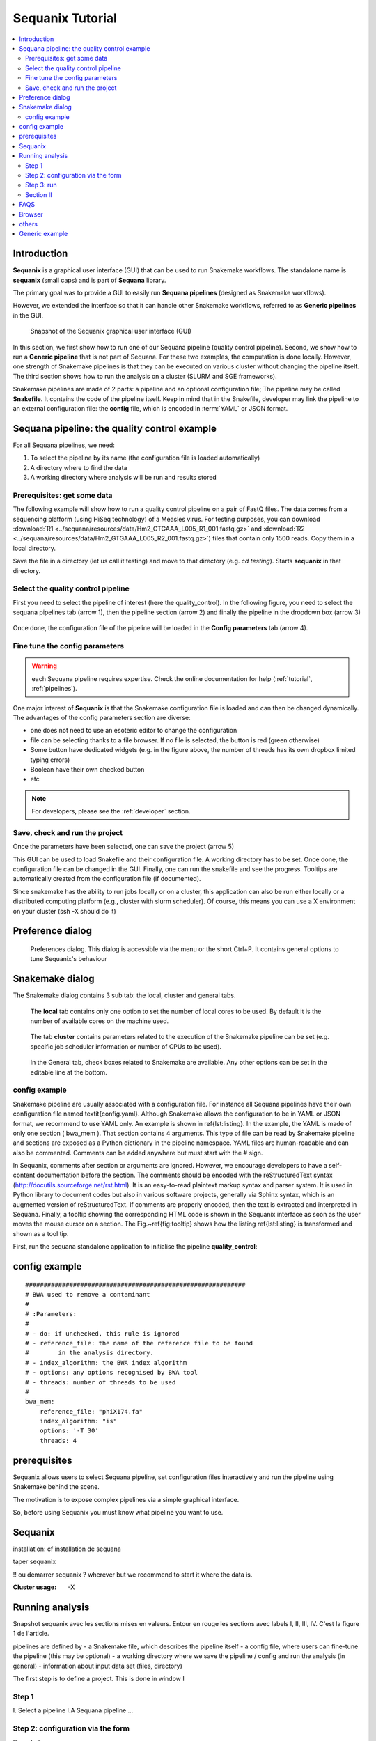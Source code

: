 Sequanix Tutorial
====================

.. contents::
   :local:

Introduction
---------------
**Sequanix** is a graphical user interface (GUI) that can be used to run Snakemake workflows.
The standalone name is **sequanix** (small caps) and is part of **Sequana**
library.

The primary goal was to provide a GUI to easily run **Sequana pipelines** (designed
as Snakemake workflows).

However, we extended the interface so that it can handle other Snakemake
workflows, referred to as **Generic pipelines** in the GUI.


.. figure:: _static/sequanix/sequanix.png
    :width: 80%

    Snapshot of the Sequanix graphical user interface (GUI)

In this section, we first show how to run one of our Sequana pipeline (quality
control pipeline). Second, we show how to run a **Generic pipeline** that is not
part of Sequana. For these two examples, the computation is done locally.
However, one strength of Snakemake pipelines is that they can be executed on
various cluster without changing the pipeline itself. The
third section shows how to run the analysis on a cluster (SLURM and SGE frameworks).


Snakemake pipelines are made of 2 parts: a pipeline and an optional
configuration file; The pipeline may be called **Snakefile**. It contains the code
of the pipeline itself. Keep in mind that
in the Snakefile, developer may link the pipeline to an external configuration
file: the **config** file, which is encoded in :term:`YAML` or JSON format.


Sequana pipeline: the quality control example
----------------------------------------------------

For all Sequana pipelines, we need:

#. To select the pipeline by its name (the configuration file is loaded automatically)
#. A directory where to find the data
#. A working directory where analysis will be run and results stored

Prerequisites: get some data
~~~~~~~~~~~~~~~~~~~~~~~~~~~~~~~~~~

The following example will show how to run a quality control pipeline on a pair of FastQ files. The data comes from a sequencing platform (using HiSeq technology) of a Measles virus. For testing purposes, you can download :download:`R1 <../sequana/resources/data/Hm2_GTGAAA_L005_R1_001.fastq.gz>` and :download:`R2 <../sequana/resources/data/Hm2_GTGAAA_L005_R2_001.fastq.gz>`)
files that contain only 1500 reads. Copy them in a local directory.

Save the file in a directory (let us call it testing) and move to that directory
(e.g. *cd testing*). Starts **sequanix** in that directory.



Select the quality control pipeline
~~~~~~~~~~~~~~~~~~~~~~~~~~~~~~~~~~~~~~~~~~~
First you need to select the pipeline of interest (here the quality_control).
In the following figure, you  need to select the sequana pipelines tab (arrow
1), then the pipeline section (arrow 2) and finally the pipeline in the dropdown
box (arrow 3)

.. figure:: _static/sequanix/sequanix_tuto_qc_selection.png

Once done, the configuration file of the pipeline will be loaded in the **Config
parameters** tab (arrow 4).

Fine tune the config parameters
~~~~~~~~~~~~~~~~~~~~~~~~~~~~~~~~~~~~~

.. warning:: each Sequana pipeline requires expertise. Check the online
   documentation for help (:ref:`tutorial`, :ref:`pipelines`).

One major interest of **Sequanix** is that the Snakemake configuration file is
loaded and can then be changed dynamically. The advantages of the config
parameters section are diverse:

- one does not need to use an esoteric editor to change the configuration
- file can be selecting thanks to a file browser. If no file is selected, the button is red (green otherwise)
- Some button have dedicated widgets (e.g. in the figure above, the number of threads has its own dropbox limited typing errors)
- Boolean have their own checked button
- etc


.. note:: For developers, please see the :ref:`developer` section.

Save, check and run the project
~~~~~~~~~~~~~~~~~~~~~~~~~~~~~~~~~~~~~~~

Once the parameters have been selected, one can save the project (arrow 5)







This GUI can be used to load Snakefile and their configuration file. A
working directory has to be set. Once done, the configuration file can be
changed in the GUI. Finally, one can run the snakefile and see the progress.
Tooltips are automatically created from the configuration file (if
documented).

Since snakemake has the ability to run jobs locally or on a cluster, this
application can also be run either locally or a distributed computing
platform (e.g., cluster with slurm scheduler). Of course, this means you can use a X
environment on your cluster (ssh -X should do it)



Preference dialog
---------------------

.. figure:: _static/sequanix/preferences_dialog.png
   :scale: 80%

   Preferences dialog. This dialog is accessible via the menu or the short Ctrl+P.
   It contains general options to tune Sequanix's behaviour


Snakemake dialog
--------------------

The Snakemake dialog contains 3 sub tab: the local, cluster and general tabs.

.. figure:: _static/sequanix/snakemake_dialog_local.png
    :scale: 80%

    The **local** tab contains only one option to set the number of local cores
    to be used. By default it is the number of available cores on the machine
    used.

.. figure:: _static/sequanix/snakemake_dialog.png
    :scale: 80%

    The tab **cluster** contains parameters related to the execution of the Snakemake pipeline can be set (e.g. specific job scheduler information or number of CPUs to be used). 


.. figure:: _static/sequanix/snakemake_general.png
    :scale: 80%

    In the General tab, check boxes related to Snakemake are available. Any other options can be set in the editable line at the bottom. 


config example
~~~~~~~~~~~~~~~~~~~
Snakemake pipeline are usually associated with a configuration file. For instance all Sequana pipelines have their own configuration file named \textit{config.yaml}.  Although Snakemake allows the configuration to be in YAML or JSON format, we recommend to use YAML only. An example is shown in \ref{lst:listing}. In the example, the YAML is made of only one section ( bwa\_mem ). That section contains 4 arguments. This type of file can be read by Snakemake pipeline and sections are exposed as a Python dictionary in the pipeline namespace. YAML files are human-readable and can also be commented. Comments can be added anywhere but must start with the \# sign.

In Sequanix, comments after section or arguments are ignored. However, we encourage developers to have a self-content documentation before the section. The comments should be encoded with the reStructuredText syntax (http://docutils.sourceforge.net/rst.html). It is an easy-to-read plaintext markup syntax and parser system. It is used in Python library to document codes but also in various software projects, generally via Sphinx syntax, which is an augmented version of reStructuredText. If comments are properly encoded, then the text is extracted and interpreted in Sequana. Finally, a tooltip showing the corresponding HTML code is shown in the Sequanix interface as soon as the user moves the mouse cursor on a section. The Fig.~\ref{fig:tooltip} shows how the listing \ref{lst:listing} is transformed and shown as a tool tip. 


First, run the sequana standalone application to initialise the pipeline **quality_control**::



config example
-----------------

::

    ############################################################
    # BWA used to remove a contaminant
    #
    # :Parameters:
    #
    # - do: if unchecked, this rule is ignored
    # - reference_file: the name of the reference file to be found
    #        in the analysis directory.
    # - index_algorithm: the BWA index algorithm
    # - options: any options recognised by BWA tool
    # - threads: number of threads to be used
    #
    bwa_mem:
        reference_file: "phiX174.fa"
        index_algorithm: "is"
        options: '-T 30'
        threads: 4



prerequisites
------------------

Sequanix allows users to select Sequana pipeline, set configuration files
interactively and run the pipeline using Snakemake behind the scene. 

The motivation is to expose complex pipelines via a simple graphical interface.

So, before using Sequanix you must know what pipeline you want to use.

Sequanix
-----------

installation: cf installation de sequana

taper sequanix

!! ou demarrer sequanix ? wherever but we recommend to start it where the data
is.

:Cluster usage: -X 


Running analysis
-------------------

Snapshot sequanix avec les sections mises en valeurs. Entour en rouge les
sections avec labels I, II, III, IV. C'est la figure 1 de l'article.

pipelines are defined by
- a Snakemake file, which describes the pipeline itself
- a config file, where users can fine-tune the pipeline (this may be optional)
- a working directory where we save the pipeline / config and run the analysis
(in general)
- information about input data set (files, directory) 

The first step is to define a project. This is done in window I

Step 1
~~~~~~~~
I. Select a pipeline
I.A Sequana pipeline
...


Step 2: configuration via the form
~~~~~~~~~~~~~~~~~~~~~~~~~~~~~~~~~~~~~~~~~~

Snapshot 

- ability to switch on/off some rules/tools/steps 
- dropdown widget
- file browser to be filled

we cannot details the config for the pipelines so we need to refer to the
pipeline section again.

Once happy we the config, SAVE the project. This copies the config and pipeline
files into the WORKING DIRECTORY. If exists already what's going on ?

Step 3: run
~~~~~~~~~~~~~~~~

- Run. describe progress bar 
- Stop
- Unlock
- Save --> enable the RUN


Section II
~~~~~~~~~~~~~~~
- local/cluster
- if cluster --> preferences 

With Slurm::

    srun --x11 sequanix

FAQS
---------

- What to do if the RUN fails
- 

Browser
----------
- motivation and limitations

others
-----------
- import config local
- start sequanix with options::

   sequanix -i . -p quality_control -w analysis

- Generic pipeline can re-use widgets using _file and other semantic.


Generic example
------------------

For any other Snakemake workflows, we need:

#. To select a Snakefile (extension .rules)
#. To select a configuration file (optional)
#. A working directory where analysis will be run and results stored

























































